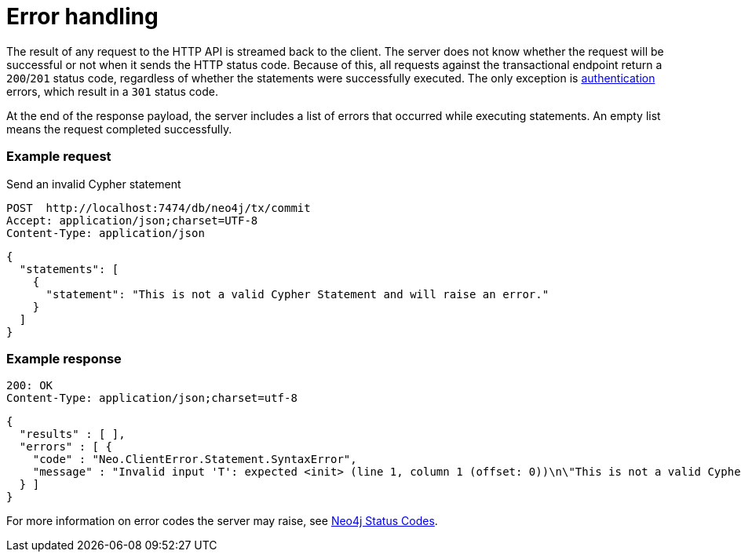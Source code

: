 = Error handling

The result of any request to the HTTP API is streamed back to the client.
The server does not know whether the request will be successful or not when it sends the HTTP status code.
Because of this, all requests against the transactional endpoint return a `200`/`201` status code, regardless of whether the statements were successfully executed.
The only exception is xref:authentication-authorization.adoc[authentication] errors, which result in a `301` status code.

At the end of the response payload, the server includes a list of errors that occurred while executing statements.
An empty list means the request completed successfully.

====
[discrete]
=== Example request

.Send an invalid Cypher statement
[source, headers]
----
POST  http://localhost:7474/db/neo4j/tx/commit
Accept: application/json;charset=UTF-8
Content-Type: application/json
----

[source, JSON]
----
{
  "statements": [
    {
      "statement": "This is not a valid Cypher Statement and will raise an error."
    }
  ]
}
----

[discrete]
=== Example response

[source, headers]
----
200: OK
Content-Type: application/json;charset=utf-8
----

[source, JSON]
----
{
  "results" : [ ],
  "errors" : [ {
    "code" : "Neo.ClientError.Statement.SyntaxError",
    "message" : "Invalid input 'T': expected <init> (line 1, column 1 (offset: 0))\n\"This is not a valid Cypher Statement.\"\n ^"
  } ]
}
----
====

For more information on error codes the server may raise, see link:{neo4j-docs-base-uri}/status-codes/{page-version}[Neo4j Status Codes].
